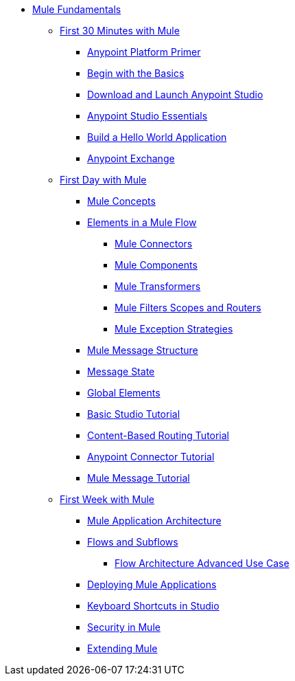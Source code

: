 // TOC File Mule Fundamentals 3.7


* link:/mule-fundamentals/v/3.7/[Mule Fundamentals]
** link:/mule-fundamentals/v/3.7/first-30-minutes-with-mule[First 30 Minutes with Mule]
*** link:/mule-fundamentals/v/3.7/anypoint-platform-primer[Anypoint Platform Primer]
*** link:/mule-fundamentals/v/3.7/begin-with-the-basics[Begin with the Basics]
*** link:/mule-fundamentals/v/3.7/download-and-launch-anypoint-studio[Download and Launch Anypoint Studio]
*** link:/mule-fundamentals/v/3.7/anypoint-studio-essentials[Anypoint Studio Essentials]
*** link:/mule-fundamentals/v/3.7/build-a-hello-world-application[Build a Hello World Application]
*** link:/mule-fundamentals/v/3.7/anypoint-exchange[Anypoint Exchange]
** link:/mule-fundamentals/v/3.7/first-day-with-mule[First Day with Mule]
*** link:/mule-fundamentals/v/3.7/mule-concepts[Mule Concepts]
*** link:/mule-fundamentals/v/3.7/elements-in-a-mule-flow[Elements in a Mule Flow]
**** link:/mule-fundamentals/v/3.7/mule-connectors[Mule Connectors]
**** link:/mule-fundamentals/v/3.7/mule-components[Mule Components]
**** link:/mule-fundamentals/v/3.7/mule-transformers[Mule Transformers]
**** link:/mule-fundamentals/v/3.7/mule-filters-scopes-and-routers[Mule Filters Scopes and Routers]
**** link:/mule-fundamentals/v/3.7/mule-exception-strategies[Mule Exception Strategies]
*** link:/mule-fundamentals/v/3.7/mule-message-structure[Mule Message Structure]
*** link:/mule-fundamentals/v/3.7/message-state[Message State]
*** link:/mule-fundamentals/v/3.7/global-elements[Global Elements]
*** link:/mule-fundamentals/v/3.7/basic-studio-tutorial[Basic Studio Tutorial]
*** link:/mule-fundamentals/v/3.7/content-based-routing-tutorial[Content-Based Routing Tutorial]
*** link:/mule-fundamentals/v/3.7/anypoint-connector-tutorial[Anypoint Connector Tutorial]
*** link:/mule-fundamentals/v/3.7/mule-message-tutorial[Mule Message Tutorial]
**  link:/mule-fundamentals/v/3.7/first-week-with-mule[First Week with Mule]
*** link:/mule-fundamentals/v/3.7/mule-application-architecture[Mule Application Architecture]
*** link:/mule-fundamentals/v/3.7/flows-and-subflows[Flows and Subflows]
**** link:/mule-fundamentals/v/3.7/flow-architecture-advanced-use-case[Flow Architecture Advanced Use Case]
*** link:/mule-fundamentals/v/3.7/deploying-mule-applications[Deploying Mule Applications]
*** link:/mule-fundamentals/v/3.7/keyboard-shortcuts-in-studio[Keyboard Shortcuts in Studio]
*** link:/mule-fundamentals/v/3.7/mule-security[Security in Mule]
*** link:/mule-fundamentals/v/3.7/extending-mule[Extending Mule]
